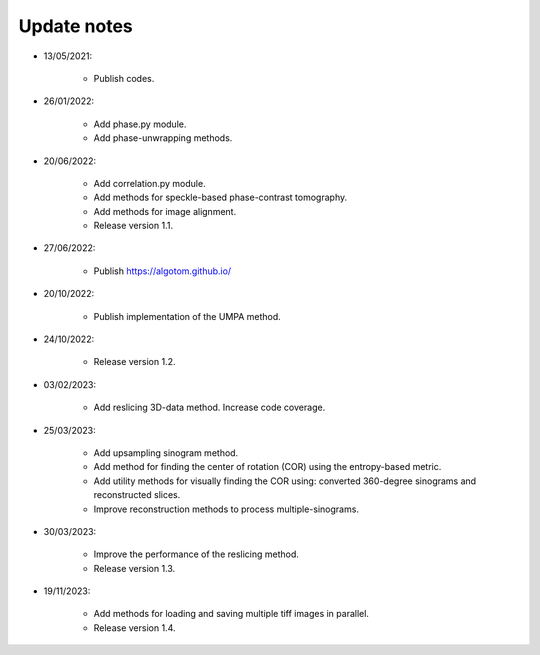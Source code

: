 Update notes
============

- 13/05/2021:

	+ Publish codes.

- 26/01/2022:

    + Add phase.py module.
    + Add phase-unwrapping methods.

- 20/06/2022:

	+ Add correlation.py module.
	+ Add methods for speckle-based phase-contrast tomography.
	+ Add methods for image alignment.
	+ Release version 1.1.

- 27/06/2022:

	+ Publish https://algotom.github.io/

- 20/10/2022:

    + Publish implementation of the UMPA method.

- 24/10/2022:

    + Release version 1.2.

- 03/02/2023:

    + Add reslicing 3D-data method. Increase code coverage.

- 25/03/2023:

    + Add upsampling sinogram method.
    + Add method for finding the center of rotation (COR) using the entropy-based metric.
    + Add utility methods for visually finding the COR using: converted 360-degree sinograms and reconstructed slices.
    + Improve reconstruction methods to process multiple-sinograms.

- 30/03/2023:

    + Improve the performance of the reslicing method.
    + Release version 1.3.

- 19/11/2023:

    + Add methods for loading and saving multiple tiff images in parallel.
    + Release version 1.4.
